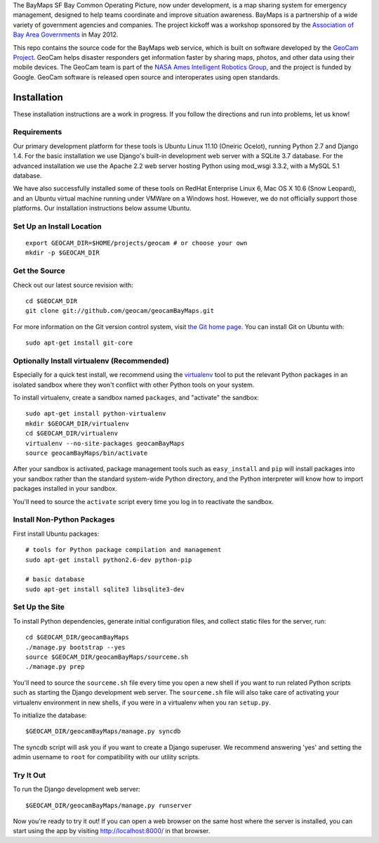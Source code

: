 The BayMaps SF Bay Common Operating Picture, now under development, is a
map sharing system for emergency management, designed to help teams
coordinate and improve situation awareness.  BayMaps is a partnership of
a wide variety of government agencies and companies.  The project
kickoff was a workshop sponsored by the `Association of Bay Area
Governments`_ in May 2012.

This repo contains the source code for the BayMaps web service, which is
built on software developed by the `GeoCam Project`_. GeoCam helps
disaster responders get information faster by sharing maps, photos, and
other data using their mobile devices.  The GeoCam team is part of the
`NASA Ames Intelligent Robotics Group`_, and the project is funded by
Google. GeoCam software is released open source and interoperates using
open standards.

.. _Association of Bay Area Governments: http://www.abag.ca.gov/

.. _GeoCam Project: http://geocamshare.org/

.. _NASA Ames Intelligent Robotics Group: http://ti.arc.nasa.gov/tech/asr/intelligent-robotics/

Installation
============

These installation instructions are a work in progress.  If you follow
the directions and run into problems, let us know!

Requirements
~~~~~~~~~~~~

Our primary development platform for these tools is Ubuntu Linux 11.10
(Oneiric Ocelot), running Python 2.7 and Django 1.4.  For the basic
installation we use Django's built-in development web server with a
SQLite 3.7 database.  For the advanced installation we use the Apache
2.2 web server hosting Python using mod_wsgi 3.3.2, with a MySQL 5.1
database.

We have also successfully installed some of these tools on RedHat
Enterprise Linux 6, Mac OS X 10.6 (Snow Leopard), and an Ubuntu virtual
machine running under VMWare on a Windows host.  However, we do not
officially support those platforms.  Our installation instructions below
assume Ubuntu.

Set Up an Install Location
~~~~~~~~~~~~~~~~~~~~~~~~~~

::

  export GEOCAM_DIR=$HOME/projects/geocam # or choose your own
  mkdir -p $GEOCAM_DIR

Get the Source
~~~~~~~~~~~~~~

Check out our latest source revision with::

  cd $GEOCAM_DIR
  git clone git://github.com/geocam/geocamBayMaps.git

For more information on the Git version control system, visit `the Git home page`_.
You can install Git on Ubuntu with::

  sudo apt-get install git-core

.. _the Git home page: http://git-scm.com/

Optionally Install virtualenv (Recommended)
~~~~~~~~~~~~~~~~~~~~~~~~~~~~~~~~~~~~~~~~~~~~~~~

Especially for a quick test install, we recommend using the virtualenv_
tool to put the relevant Python packages in an isolated sandbox where
they won't conflict with other Python tools on your system.

.. _virtualenv: http://pypi.python.org/pypi/virtualenv

To install virtualenv, create a sandbox named ``packages``, and
"activate" the sandbox::

  sudo apt-get install python-virtualenv
  mkdir $GEOCAM_DIR/virtualenv
  cd $GEOCAM_DIR/virtualenv
  virtualenv --no-site-packages geocamBayMaps
  source geocamBayMaps/bin/activate

After your sandbox is activated, package management tools such as
``easy_install`` and ``pip`` will install packages into your sandbox
rather than the standard system-wide Python directory, and the Python
interpreter will know how to import packages installed in your sandbox.

You'll need to source the ``activate`` script every time you log in
to reactivate the sandbox.

Install Non-Python Packages
~~~~~~~~~~~~~~~~~~~~~~~~~~~

First install Ubuntu packages::

  # tools for Python package compilation and management
  sudo apt-get install python2.6-dev python-pip

  # basic database
  sudo apt-get install sqlite3 libsqlite3-dev
  
Set Up the Site
~~~~~~~~~~~~~~~

To install Python dependencies, generate initial configuration files,
and collect static files for the server, run::

  cd $GEOCAM_DIR/geocamBayMaps
  ./manage.py bootstrap --yes
  source $GEOCAM_DIR/geocamBayMaps/sourceme.sh
  ./manage.py prep

You'll need to source the ``sourceme.sh`` file every time you open a new
shell if you want to run related Python scripts such as starting
the Django development web server.  The ``sourceme.sh`` file will also
take care of activating your virtualenv environment in new shells, if
you were in a virtualenv when you ran ``setup.py``.

To initialize the database::

  $GEOCAM_DIR/geocamBayMaps/manage.py syncdb

The syncdb script will ask you if you want to create a Django superuser.
We recommend answering 'yes' and setting the admin username to ``root``
for compatibility with our utility scripts.

Try It Out
~~~~~~~~~~

To run the Django development web server::

  $GEOCAM_DIR/geocamBayMaps/manage.py runserver

Now you're ready to try it out!  If you can open a web browser on the
same host where the server is installed, you can start using the app by
visiting http://localhost:8000/ in that browser.

.. o  __BEGIN_LICENSE__
.. o  Copyright (C) 2008-2010 United States Government as represented by
.. o  the Administrator of the National Aeronautics and Space Administration.
.. o  All Rights Reserved.
.. o  __END_LICENSE__
